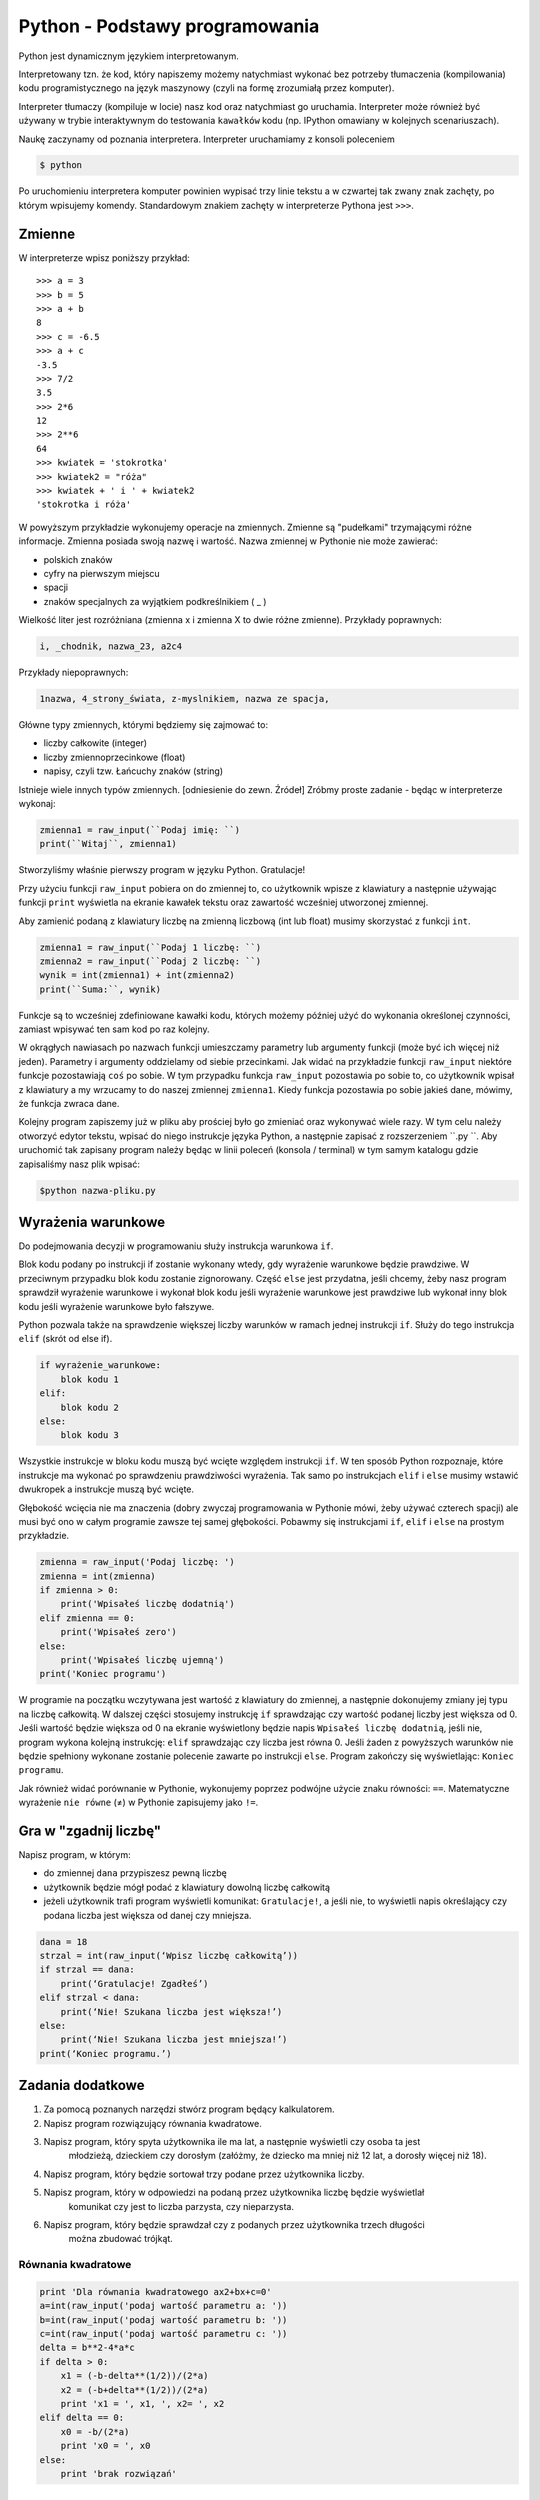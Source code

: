 Python - Podstawy programowania
===============================

Python jest dynamicznym językiem interpretowanym.

Interpretowany tzn. że kod, który napiszemy możemy natychmiast wykonać bez
potrzeby tłumaczenia (kompilowania) kodu programistycznego na język maszynowy (czyli na
formę zrozumiałą przez komputer).

Interpreter tłumaczy (kompiluje w locie) nasz kod oraz natychmiast go uruchamia.
Interpreter może również być używany w trybie interaktywnym do testowania ``kawałków``
kodu (np. IPython omawiany w kolejnych scenariuszach).

Naukę zaczynamy od poznania interpretera. Interpreter uruchamiamy z konsoli poleceniem

.. code-block:: bash

    $ python

Po uruchomieniu interpretera komputer powinien wypisać trzy linie tekstu a w czwartej tak zwany
znak zachęty, po którym wpisujemy komendy. Standardowym znakiem zachęty w interpreterze
Pythona jest ``>>>``.

Zmienne
-------

W interpreterze wpisz poniższy przykład::

    >>> a = 3
    >>> b = 5
    >>> a + b
    8
    >>> c = -6.5
    >>> a + c
    -3.5
    >>> 7/2
    3.5
    >>> 2*6
    12
    >>> 2**6
    64
    >>> kwiatek = 'stokrotka'
    >>> kwiatek2 = "róża"
    >>> kwiatek + ' i ' + kwiatek2
    'stokrotka i róża'

W powyższym przykładzie wykonujemy operacje na zmiennych. Zmienne są "pudełkami"
trzymającymi różne informacje. Zmienna posiada swoją nazwę i wartość. Nazwa zmiennej w Pythonie
nie może zawierać:

- polskich znaków
- cyfry na pierwszym miejscu
- spacji
- znaków specjalnych za wyjątkiem podkreślnikiem ( _ )

Wielkość liter jest rozróżniana (zmienna x i zmienna X to dwie różne zmienne).
Przykłady poprawnych:

.. code-block:: python

    i, _chodnik, nazwa_23, a2c4

Przykłady niepoprawnych:

.. code-block:: python

    1nazwa, 4_strony_świata, z-myslnikiem, nazwa ze spacja,

Główne typy zmiennych, którymi będziemy się zajmować to:

- liczby całkowite (integer)
- liczby zmiennoprzecinkowe (float)
- napisy, czyli tzw. Łańcuchy znaków (string)

Istnieje wiele innych typów zmiennych. [odniesienie do zewn. Źródeł]
Zróbmy proste zadanie - będąc w interpreterze wykonaj:

.. code-block:: python

    zmienna1 = raw_input(``Podaj imię: ``)
    print(``Witaj``, zmienna1)

Stworzyliśmy właśnie pierwszy program w języku Python. Gratulacje!

Przy użyciu funkcji ``raw_input`` pobiera on do zmiennej to, co użytkownik wpisze z klawiatury a
następnie używając funkcji ``print`` wyświetla na ekranie kawałek tekstu oraz zawartość wcześniej
utworzonej zmiennej.

.. warning::::
    Funkcja ``raw_input`` zwraca zmienną typu napisowego (string). Nawet, gdy podamy
    liczbę, to będzie ona traktowana jak napis i nie można wykonywać na niej działań matematycznych.

Aby zamienić podaną z klawiatury liczbę na zmienną liczbową (int lub float) musimy skorzystać z
funkcji ``int``.

.. code-block:: python

    zmienna1 = raw_input(``Podaj 1 liczbę: ``)
    zmienna2 = raw_input(``Podaj 2 liczbę: ``)
    wynik = int(zmienna1) + int(zmienna2)
    print(``Suma:``, wynik)

Funkcje są to wcześniej zdefiniowane kawałki kodu, których możemy później użyć do wykonania
określonej czynności, zamiast wpisywać ten sam kod po raz kolejny.

W okrągłych nawiasach po nazwach funkcji umieszczamy parametry lub argumenty funkcji (może być
ich więcej niż jeden). Parametry i argumenty oddzielamy od siebie przecinkami.
Jak widać na przykładzie funkcji ``raw_input`` niektóre funkcje pozostawiają ``coś`` po sobie. W
tym przypadku funkcja ``raw_input`` pozostawia po sobie to, co użytkownik wpisał z klawiatury a
my wrzucamy to do naszej zmiennej ``zmienna1``. Kiedy funkcja pozostawia po sobie jakieś dane,
mówimy, że funkcja zwraca dane.

Kolejny program zapiszemy już w pliku aby prościej było go zmieniać oraz wykonywać wiele razy.
W tym celu należy otworzyć edytor tekstu, wpisać do niego instrukcje języka Python, a następnie
zapisać z rozszerzeniem ``.py ``. Aby uruchomić tak zapisany program należy będąc w linii poleceń
(konsola / terminal) w tym samym katalogu gdzie zapisaliśmy nasz plik wpisać:

.. code-block:: bash

    $python nazwa-pliku.py

Wyrażenia warunkowe
-------------------

Do podejmowania decyzji w programowaniu służy instrukcja warunkowa ``if``.

Blok kodu podany po instrukcji if zostanie wykonany wtedy, gdy wyrażenie warunkowe będzie
prawdziwe. W przeciwnym przypadku blok kodu zostanie zignorowany.
Część ``else`` jest przydatna, jeśli chcemy, żeby nasz program sprawdził wyrażenie warunkowe i
wykonał blok kodu jeśli wyrażenie warunkowe jest prawdziwe lub wykonał inny blok kodu jeśli
wyrażenie warunkowe było fałszywe.

Python pozwala także na sprawdzenie większej liczby warunków w ramach jednej instrukcji ``if``. Służy
do tego instrukcja ``elif`` (skrót od else if).

.. code-block:: python

    if wyrażenie_warunkowe:
        blok kodu 1
    elif:
        blok kodu 2
    else:
        blok kodu 3

Wszystkie instrukcje w bloku kodu muszą być wcięte względem instrukcji ``if``. W ten sposób Python
rozpoznaje, które instrukcje ma wykonać po sprawdzeniu prawdziwości wyrażenia. Tak samo po
instrukcjach ``elif`` i ``else`` musimy wstawić dwukropek a instrukcje muszą być wcięte.

Głębokość wcięcia nie ma znaczenia (dobry zwyczaj programowania w Pythonie mówi, żeby używać
czterech spacji) ale musi być ono w całym programie zawsze tej samej głębokości.
Pobawmy się instrukcjami ``if``, ``elif`` i ``else`` na prostym przykładzie.

.. code-block:: python

    zmienna = raw_input('Podaj liczbę: ')
    zmienna = int(zmienna)
    if zmienna > 0:
        print('Wpisałeś liczbę dodatnią')
    elif zmienna == 0:
        print('Wpisałeś zero')
    else:
        print('Wpisałeś liczbę ujemną')
    print('Koniec programu')

W programie na początku wczytywana jest wartość z klawiatury do zmiennej, a następnie
dokonujemy zmiany jej typu na liczbę całkowitą. W dalszej części stosujemy instrukcję ``if``
sprawdzając czy wartość podanej liczby jest większa od 0. Jeśli wartość będzie większa od 0 na
ekranie wyświetlony będzie napis ``Wpisałeś liczbę dodatnią``, jeśli nie, program wykona kolejną
instrukcję: ``elif`` sprawdzając czy liczba jest równa 0. Jeśli żaden z powyższych warunków nie
będzie spełniony wykonane zostanie polecenie zawarte po instrukcji ``else``. Program zakończy się
wyświetlając: ``Koniec programu``.

Jak również widać porównanie w Pythonie, wykonujemy poprzez podwójne użycie znaku
równości: ``==``. Matematyczne wyrażenie ``nie równe`` (≠) w Pythonie zapisujemy jako ``!=``.

Gra w "zgadnij liczbę"
----------------------

Napisz program, w którym:

- do zmiennej ``dana`` przypiszesz pewną liczbę
- użytkownik będzie mógł podać z klawiatury dowolną liczbę całkowitą
- jeżeli użytkownik trafi program wyświetli komunikat: ``Gratulacje!``, a jeśli nie, to wyświetli
  napis określający czy podana liczba jest większa od danej czy mniejsza.

.. code-block:: python

    dana = 18
    strzal = int(raw_input(‘Wpisz liczbę całkowitą’))
    if strzal == dana:
        print(‘Gratulacje! Zgadłeś’)
    elif strzal < dana:
        print(‘Nie! Szukana liczba jest większa!’)
    else:
        print(‘Nie! Szukana liczba jest mniejsza!’)
    print(‘Koniec programu.’)

Zadania dodatkowe
-----------------

#. Za pomocą poznanych narzędzi stwórz program będący kalkulatorem.
#. Napisz program rozwiązujący równania kwadratowe.
#. Napisz program, który spyta użytkownika ile ma lat, a następnie wyświetli czy osoba ta jest
    młodzieżą, dzieckiem czy dorosłym (załóżmy, że dziecko ma mniej niż 12 lat, a dorosły więcej
    niż 18).
#. Napisz program, który będzie sortował trzy podane przez użytkownika liczby.
#. Napisz program, który w odpowiedzi na podaną przez użytkownika liczbę będzie wyświetlał
    komunikat czy jest to liczba parzysta, czy nieparzysta.
#. Napisz program, który będzie sprawdzał czy z podanych przez użytkownika trzech długości
    można zbudować trójkąt.

Równania kwadratowe
^^^^^^^^^^^^^^^^^^^

.. code-block:: python

    print 'Dla równania kwadratowego ax2+bx+c=0'
    a=int(raw_input('podaj wartość parametru a: '))
    b=int(raw_input('podaj wartość parametru b: '))
    c=int(raw_input('podaj wartość parametru c: '))
    delta = b**2-4*a*c
    if delta > 0:
        x1 = (-b-delta**(1/2))/(2*a)
        x2 = (-b+delta**(1/2))/(2*a)
        print 'x1 = ', x1, ', x2= ', x2
    elif delta == 0:
        x0 = -b/(2*a)
        print 'x0 = ', x0
    else:
        print 'brak rozwiązań'

Pętla WHILE
-----------

Pętla while służy do konstrukcji bloku instrukcji, które będą wykonywane warunkowo. W programie
najpierw będzie sprawdzane czy warunek jest spełniony – jeśli tak, to wykonane będą wszystkie
instrukcje zawarte w bloku. Następnie ponownie sprawdzany jest warunek, jeśli nadal jest spełniony
to ponownie wykonuje wszystkie polecenia. Pętla jest wykonywana tak długo, jak długo warunek jest
prawdziwy.

.. code-block:: python

    while wyrażenie_warunkowe:
        blok kodu

Zobaczmy działanie pętli ``while`` na poniższym przykładzie.

.. code-block:: python

    dana = 18
    kontynuuj = True
    while koniec:
        strzal = int(raw_input(‘Wpisz liczbę całkowitą’))
        if strzal == dana:
        elif strzal < dana:
        else:
    print(‘Koniec programu.’)
    print(‘Gratulacje! Zgadłeś’)
    kontynuuj = False
    print(‘Nie! Szukana liczba jest większa!’)
    print(‘Nie! Szukana liczba jest mniejsza!’)

Program będzie wykonywany do momentu, w którym użytkownik poda właściwą liczbę. Zatem nie
trzeba do każdego strzału ponownie uruchamiać programu. Zmienna ``kontynuuj`` ma ustawioną
wartość logiczną ``True`` (z angielskiego prawda). W momencie, w którym użytkownik poda właściwą
liczbę zmienna przyjmie wartość logiczną ``False`` (z angielskiego fałsz), co spowoduje zakończenie
wykonywania pętli while.

Wyrażenia break i continue
--------------------------

Wyrażenie ``break`` powoduje natychmiastowe zakończenie wykonywania pętli.

.. code-block:: python

    dana = 18
    while True:
    strzal = int(raw_input(‘Wpisz liczbę całkowitą’))
    if strzal == dana:
    elif strzal < dana:
    else:
    print(‘Koniec programu.’)
    print(‘Gratulacje! Zgadłeś’)
    break

    print(‘Nie! Szukana liczba jest większa!’)

    print(‘Nie! Szukana liczba jest mniejsza!’)

Wyrażenie ``continue`` powoduje ominięcie następujących po nim wyrażeń w bloku, a następnie
rozpoczyna ponowne wykonanie pętli.

Przykład 8.

.. code-block:: python


    dana = 18

    while True:

    strzal = int(raw_input(‘Wpisz liczbę całkowitą’))

    if strzal > dana:

    elif strzal < dana:

    print(‘Gratulacje! Zgadłeś’)

    break

    print(‘Koniec programu.’)

    print(‘Nie! Szukana liczba jest mniejsza!’)

    continue

    print(‘Nie! Szukana liczba jest większa!’)

    continue

Zadania dodatkowe
^^^^^^^^^^^^^^^^^

1. Napisz program, który sumuje liczby dodatnie podawane przez użytkownika – pętla pozwala
użytkownikowi podawać liczby dopóki nie poda liczby niedodatniej.
Następnie obok podawanego wyniku będzie wyświetlana liczba określająca ilość podanych
liczb.

2. Na podstawie wcześniejszego zadania napisz program obliczający średnią liczb dodatnich, a
następnie zmodyfikuj go tak, aby obliczana była średnia również dla liczb ujemnych.

6. Pętla FOR

Pętla for służy do wykonywania tego samego bloku operacji dla każdego elementu z pewnej listy.
Ilość wykonań tego bloku jest równa liczbie elementów tej listy. Wywoływana w pętli zmienna
przyjmuje po kolei wartości każdego z elementów.

Przykłady list:

- lista liczb wpisanych ręcznie – elementy podane w nawiasach kwadratowych

.. code-block:: python

    [2,3,4,5]

- funkcja range – wywoła kolejno liczby naturalne zaczynając od podanej w nawiasie na
pierwszym miejscu, kończąc na liczbie mniejszej o 1 od liczby na miejscu drugim

.. code-block:: python


    range(2,6)

Zobrazujmy działanie pętli ``for`` na prostym przykładzie, wymieniającym kolejno elementy z pewnej
listy.

Przykład 9.

.. code-block:: python


    print(‘Mamy listę elementów: ’, [5,6,7,8])

    for liczba in [5,6,7,8]:

    print(‘element listy: ’, liczba)

Zadania dodatkowe
^^^^^^^^^^^^^^^^^

1. Napisz dwa programy, które wypisują liczby naturalne od 1 do 15. W pierwszym programie
wykonaj pętlę for, a w drugim while.

2. Zmodyfikuj powyższe zadanie, tak aby programy obliczały sumę liczb od 1 do 15.

3. Za pomocą pętli for, napisz program, który oblicza silnię liczby podanej przez użytkownika.

4. Oblicz sumę kwadratów liczb naturalnych z zakresu od 1 do 100.

Słowniczek
^^^^^^^^^^

.. glossary::

    Język interpretowany
        język, który jest tłumaczony i wykonywany "w locie". Tłumaczeniem i
        wykonywaniem programu zajmuje się specjalny program nazwany interpreterem języka.

    Interpreter
        program, który zajmuje się tłumaczeniem kodu języka programowania na język
        maszynowy i jego wykonywaniem.

    Zmienne
        symbole zdefiniowane i nazwane przez programistę, które służą do
        przechowywania wartości, obliczeń na nich i odwoływanie się do wartości przez zdefiniowaną nazwę.

    Funkcje

        fragmenty kodu zamknięte w określonym przez programistę symbolu, mogące
        przyjmować parametry oraz mogące zwracać wartości. Umożliwiają wielokrotne wywoływanie tego
        samego kodu, bez konieczności jego przepisywania za każdym razem, gdy zajdzie potrzeba jego
        wykonania.

    Typ zmiennych

        rodzaj danych, który przypisany jest do zmiennej w momencie jej tworzenia.
